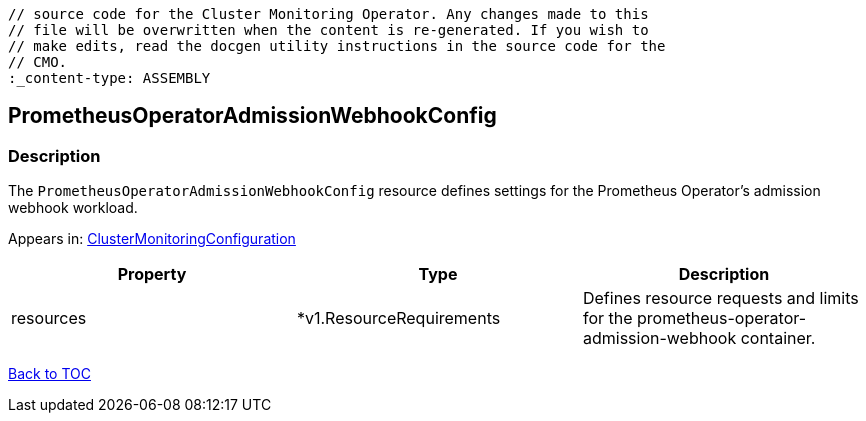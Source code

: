// DO NOT EDIT THE CONTENT IN THIS FILE. It is automatically generated from the 
	// source code for the Cluster Monitoring Operator. Any changes made to this 
	// file will be overwritten when the content is re-generated. If you wish to 
	// make edits, read the docgen utility instructions in the source code for the 
	// CMO.
	:_content-type: ASSEMBLY

== PrometheusOperatorAdmissionWebhookConfig

=== Description

The `PrometheusOperatorAdmissionWebhookConfig` resource defines settings for the Prometheus Operator's admission webhook workload.



Appears in: link:clustermonitoringconfiguration.adoc[ClusterMonitoringConfiguration]

[options="header"]
|===
| Property | Type | Description 
|resources|*v1.ResourceRequirements|Defines resource requests and limits for the prometheus-operator-admission-webhook container.

|===

link:../index.adoc[Back to TOC]
